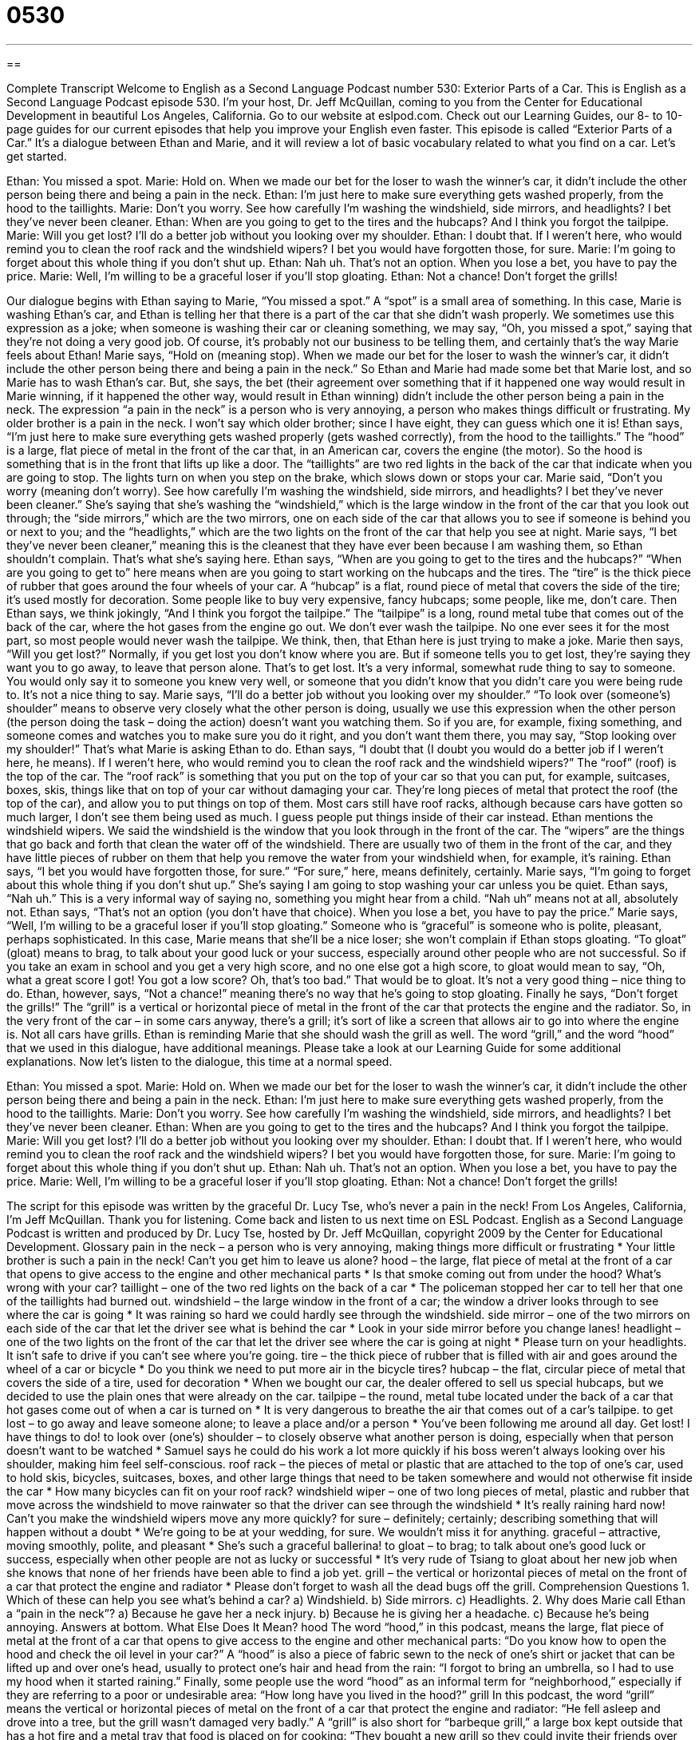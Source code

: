 = 0530
:toc: left
:toclevels: 3
:sectnums:
:stylesheet: ../../../myAdocCss.css

'''

== 

Complete Transcript
Welcome to English as a Second Language Podcast number 530: Exterior Parts of a Car.
This is English as a Second Language Podcast episode 530. I’m your host, Dr. Jeff McQuillan, coming to you from the Center for Educational Development in beautiful Los Angeles, California.
Go to our website at eslpod.com. Check out our Learning Guides, our 8- to 10-page guides for our current episodes that help you improve your English even faster.
This episode is called “Exterior Parts of a Car.” It’s a dialogue between Ethan and Marie, and it will review a lot of basic vocabulary related to what you find on a car. Let’s get started.
[start of dialogue]
Ethan: You missed a spot.
Marie: Hold on. When we made our bet for the loser to wash the winner’s car, it didn’t include the other person being there and being a pain in the neck.
Ethan: I’m just here to make sure everything gets washed properly, from the hood to the taillights.
Marie: Don’t you worry. See how carefully I’m washing the windshield, side mirrors, and headlights? I bet they’ve never been cleaner.
Ethan: When are you going to get to the tires and the hubcaps? And I think you forgot the tailpipe.
Marie: Will you get lost? I’ll do a better job without you looking over my shoulder.
Ethan: I doubt that. If I weren’t here, who would remind you to clean the roof rack and the windshield wipers? I bet you would have forgotten those, for sure.
Marie: I’m going to forget about this whole thing if you don’t shut up.
Ethan: Nah uh. That’s not an option. When you lose a bet, you have to pay the price.
Marie: Well, I’m willing to be a graceful loser if you’ll stop gloating.
Ethan: Not a chance! Don’t forget the grills!
[end of dialogue]
Our dialogue begins with Ethan saying to Marie, “You missed a spot.” A “spot” is a small area of something. In this case, Marie is washing Ethan’s car, and Ethan is telling her that there is a part of the car that she didn’t wash properly. We sometimes use this expression as a joke; when someone is washing their car or cleaning something, we may say, “Oh, you missed a spot,” saying that they’re not doing a very good job. Of course, it’s probably not our business to be telling them, and certainly that’s the way Marie feels about Ethan!
Marie says, “Hold on (meaning stop). When we made our bet for the loser to wash the winner’s car, it didn’t include the other person being there and being a pain in the neck.” So Ethan and Marie had made some bet that Marie lost, and so Marie has to wash Ethan’s car. But, she says, the bet (their agreement over something that if it happened one way would result in Marie winning, if it happened the other way, would result in Ethan winning) didn’t include the other person being a pain in the neck. The expression “a pain in the neck” is a person who is very annoying, a person who makes things difficult or frustrating. My older brother is a pain in the neck. I won’t say which older brother; since I have eight, they can guess which one it is!
Ethan says, “I’m just here to make sure everything gets washed properly (gets washed correctly), from the hood to the taillights.” The “hood” is a large, flat piece of metal in the front of the car that, in an American car, covers the engine (the motor). So the hood is something that is in the front that lifts up like a door. The “taillights” are two red lights in the back of the car that indicate when you are going to stop. The lights turn on when you step on the brake, which slows down or stops your car.
Marie said, “Don’t you worry (meaning don’t worry). See how carefully I’m washing the windshield, side mirrors, and headlights? I bet they’ve never been cleaner.” She’s saying that she’s washing the “windshield,” which is the large window in the front of the car that you look out through; the “side mirrors,” which are the two mirrors, one on each side of the car that allows you to see if someone is behind you or next to you; and the “headlights,” which are the two lights on the front of the car that help you see at night. Marie says, “I bet they’ve never been cleaner,” meaning this is the cleanest that they have ever been because I am washing them, so Ethan shouldn’t complain. That’s what she’s saying here.
Ethan says, “When are you going to get to the tires and the hubcaps?” “When are you going to get to” here means when are you going to start working on the hubcaps and the tires. The “tire” is the thick piece of rubber that goes around the four wheels of your car. A “hubcap” is a flat, round piece of metal that covers the side of the tire; it’s used mostly for decoration. Some people like to buy very expensive, fancy hubcaps; some people, like me, don’t care. Then Ethan says, we think jokingly, “And I think you forgot the tailpipe.” The “tailpipe” is a long, round metal tube that comes out of the back of the car, where the hot gases from the engine go out. We don’t ever wash the tailpipe. No one ever sees it for the most part, so most people would never wash the tailpipe. We think, then, that Ethan here is just trying to make a joke.
Marie then says, “Will you get lost?” Normally, if you get lost you don’t know where you are. But if someone tells you to get lost, they’re saying they want you to go away, to leave that person alone. That’s to get lost. It’s a very informal, somewhat rude thing to say to someone. You would only say it to someone you knew very well, or someone that you didn’t know that you didn’t care you were being rude to. It’s not a nice thing to say. Marie says, “I’ll do a better job without you looking over my shoulder.” “To look over (someone’s) shoulder” means to observe very closely what the other person is doing, usually we use this expression when the other person (the person doing the task – doing the action) doesn’t want you watching them. So if you are, for example, fixing something, and someone comes and watches you to make sure you do it right, and you don’t want them there, you may say, “Stop looking over my shoulder!” That’s what Marie is asking Ethan to do.
Ethan says, “I doubt that (I doubt you would do a better job if I weren’t here, he means). If I weren’t here, who would remind you to clean the roof rack and the windshield wipers?” The “roof” (roof) is the top of the car. The “roof rack” is something that you put on the top of your car so that you can put, for example, suitcases, boxes, skis, things like that on top of your car without damaging your car. They’re long pieces of metal that protect the roof (the top of the car), and allow you to put things on top of them. Most cars still have roof racks, although because cars have gotten so much larger, I don’t see them being used as much. I guess people put things inside of their car instead. Ethan mentions the windshield wipers. We said the windshield is the window that you look through in the front of the car. The “wipers” are the things that go back and forth that clean the water off of the windshield. There are usually two of them in the front of the car, and they have little pieces of rubber on them that help you remove the water from your windshield when, for example, it’s raining. Ethan says, “I bet you would have forgotten those, for sure.” “For sure,” here, means definitely, certainly.
Marie says, “I’m going to forget about this whole thing if you don’t shut up.” She’s saying I am going to stop washing your car unless you be quiet. Ethan says, “Nah uh.” This is a very informal way of saying no, something you might hear from a child. “Nah uh” means not at all, absolutely not. Ethan says, “That’s not an option (you don’t have that choice). When you lose a bet, you have to pay the price.” Marie says, “Well, I’m willing to be a graceful loser if you’ll stop gloating.” Someone who is “graceful” is someone who is polite, pleasant, perhaps sophisticated. In this case, Marie means that she’ll be a nice loser; she won’t complain if Ethan stops gloating. “To gloat” (gloat) means to brag, to talk about your good luck or your success, especially around other people who are not successful. So if you take an exam in school and you get a very high score, and no one else got a high score, to gloat would mean to say, “Oh, what a great score I got! You got a low score? Oh, that’s too bad.” That would be to gloat. It’s not a very good thing – nice thing to do.
Ethan, however, says, “Not a chance!” meaning there’s no way that he’s going to stop gloating. Finally he says, “Don’t forget the grills!” The “grill” is a vertical or horizontal piece of metal in the front of the car that protects the engine and the radiator. So, in the very front of the car – in some cars anyway, there’s a grill; it’s sort of like a screen that allows air to go into where the engine is. Not all cars have grills. Ethan is reminding Marie that she should wash the grill as well. The word “grill,” and the word “hood” that we used in this dialogue, have additional meanings. Please take a look at our Learning Guide for some additional explanations.
Now let’s listen to the dialogue, this time at a normal speed.
[start of dialogue]
Ethan: You missed a spot.
Marie: Hold on. When we made our bet for the loser to wash the winner’s car, it didn’t include the other person being there and being a pain in the neck.
Ethan: I’m just here to make sure everything gets washed properly, from the hood to the taillights.
Marie: Don’t you worry. See how carefully I’m washing the windshield, side mirrors, and headlights? I bet they’ve never been cleaner.
Ethan: When are you going to get to the tires and the hubcaps? And I think you forgot the tailpipe.
Marie: Will you get lost? I’ll do a better job without you looking over my shoulder.
Ethan: I doubt that. If I weren’t here, who would remind you to clean the roof rack and the windshield wipers? I bet you would have forgotten those, for sure.
Marie: I’m going to forget about this whole thing if you don’t shut up.
Ethan: Nah uh. That’s not an option. When you lose a bet, you have to pay the price.
Marie: Well, I’m willing to be a graceful loser if you’ll stop gloating.
Ethan: Not a chance! Don’t forget the grills!
[end of dialogue]
The script for this episode was written by the graceful Dr. Lucy Tse, who’s never a pain in the neck!
From Los Angeles, California, I’m Jeff McQuillan. Thank you for listening. Come back and listen to us next time on ESL Podcast.
English as a Second Language Podcast is written and produced by Dr. Lucy Tse, hosted by Dr. Jeff McQuillan, copyright 2009 by the Center for Educational Development.
Glossary
pain in the neck – a person who is very annoying, making things more difficult or frustrating
* Your little brother is such a pain in the neck! Can’t you get him to leave us alone?
hood – the large, flat piece of metal at the front of a car that opens to give access to the engine and other mechanical parts
* Is that smoke coming out from under the hood? What’s wrong with your car?
taillight – one of the two red lights on the back of a car
* The policeman stopped her car to tell her that one of the taillights had burned out.
windshield – the large window in the front of a car; the window a driver looks through to see where the car is going
* It was raining so hard we could hardly see through the windshield.
side mirror – one of the two mirrors on each side of the car that let the driver see what is behind the car
* Look in your side mirror before you change lanes!
headlight – one of the two lights on the front of the car that let the driver see where the car is going at night
* Please turn on your headlights. It isn’t safe to drive if you can’t see where you’re going.
tire – the thick piece of rubber that is filled with air and goes around the wheel of a car or bicycle
* Do you think we need to put more air in the bicycle tires?
hubcap – the flat, circular piece of metal that covers the side of a tire, used for decoration
* When we bought our car, the dealer offered to sell us special hubcaps, but we decided to use the plain ones that were already on the car.
tailpipe – the round, metal tube located under the back of a car that hot gases come out of when a car is turned on
* It is very dangerous to breathe the air that comes out of a car’s tailpipe.
to get lost – to go away and leave someone alone; to leave a place and/or a person
* You’ve been following me around all day. Get lost! I have things to do!
to look over (one’s) shoulder – to closely observe what another person is doing, especially when that person doesn’t want to be watched
* Samuel says he could do his work a lot more quickly if his boss weren’t always looking over his shoulder, making him feel self-conscious.
roof rack – the pieces of metal or plastic that are attached to the top of one’s car, used to hold skis, bicycles, suitcases, boxes, and other large things that need to be taken somewhere and would not otherwise fit inside the car
* How many bicycles can fit on your roof rack?
windshield wiper – one of two long pieces of metal, plastic and rubber that move across the windshield to move rainwater so that the driver can see through the windshield
* It’s really raining hard now! Can’t you make the windshield wipers move any more quickly?
for sure – definitely; certainly; describing something that will happen without a doubt
* We’re going to be at your wedding, for sure. We wouldn’t miss it for anything.
graceful – attractive, moving smoothly, polite, and pleasant
* She’s such a graceful ballerina!
to gloat – to brag; to talk about one’s good luck or success, especially when other people are not as lucky or successful
* It’s very rude of Tsiang to gloat about her new job when she knows that none of her friends have been able to find a job yet.
grill – the vertical or horizontal pieces of metal on the front of a car that protect the engine and radiator
* Please don’t forget to wash all the dead bugs off the grill.
Comprehension Questions
1. Which of these can help you see what’s behind a car?
a) Windshield.
b) Side mirrors.
c) Headlights.
2. Why does Marie call Ethan a “pain in the neck”?
a) Because he gave her a neck injury.
b) Because he is giving her a headache.
c) Because he’s being annoying.
Answers at bottom.
What Else Does It Mean?
hood
The word “hood,” in this podcast, means the large, flat piece of metal at the front of a car that opens to give access to the engine and other mechanical parts: “Do you know how to open the hood and check the oil level in your car?” A “hood” is also a piece of fabric sewn to the neck of one’s shirt or jacket that can be lifted up and over one’s head, usually to protect one’s hair and head from the rain: “I forgot to bring an umbrella, so I had to use my hood when it started raining.” Finally, some people use the word “hood” as an informal term for “neighborhood,” especially if they are referring to a poor or undesirable area: “How long have you lived in the hood?”
grill
In this podcast, the word “grill” means the vertical or horizontal pieces of metal on the front of a car that protect the engine and radiator: “He fell asleep and drove into a tree, but the grill wasn’t damaged very badly.” A “grill” is also short for “barbeque grill,” a large box kept outside that has a hot fire and a metal tray that food is placed on for cooking: “They bought a new grill so they could invite their friends over for a barbeque.” As a verb, “to grill” means to cook food on a grill: “Are you going to grill the chicken breasts, or bake them?” Finally, the phrase “to grill (someone)” means to interrogate someone, or ask someone a lot of questions in an aggressive way: “The job interview was really difficult, and they grilled me for more than two hours!”
Culture Note
Car owners can buy many different “accessories” (things that make something more attractive or functional, but are not necessary) for the “exterior” (outside) of their car.
“Rear spoilers” are pieces of metal, plastic, or fiberglass (a material made of glass fibers embedded in a “resin,” a special liquid that becomes solid as it dries) that sit above the “trunk” (a large box for carrying things in the back of a car) on the back end of the car. They make the car more “aerodynamic” (with a shape that makes it easy for air to move over and around something). Rear spoilers used to be just for racecars, but now they are used as a styling accessory for many “passenger cars” (cars that are used for carrying people, not for racing).
Some people buy “stainless steel” (a type of metal) or “chrome” (a silver-colored metal) “exhaust tips” that attach to the end of a tailpipe to make it more attractive and “shiny” (reflecting light). “Mud flaps” are rectangular pieces of “flexible” (able to move) plastic or rubber that hang behind the tires so that “mud” (wet earth and dirt) doesn’t fly up and make the car dirty.
A “bug deflector” or “hood protector” is a long piece of plastic that attaches to the front of the car and “prevents” (doesn’t allow) “bugs” (insects), small rocks, and other things from hitting the windshield. A “sunroof wind deflector” attaches to the top of the car in front of a “sunroof” (a window in the ceiling of a car) and prevents wind from going through the sunroof when it is open.
Finally, some people buy “LED taillights” that can be used to replace other lights on the car’s exterior, making them brighter or a different color.
Comprehension Answers
1 - b
2 - c